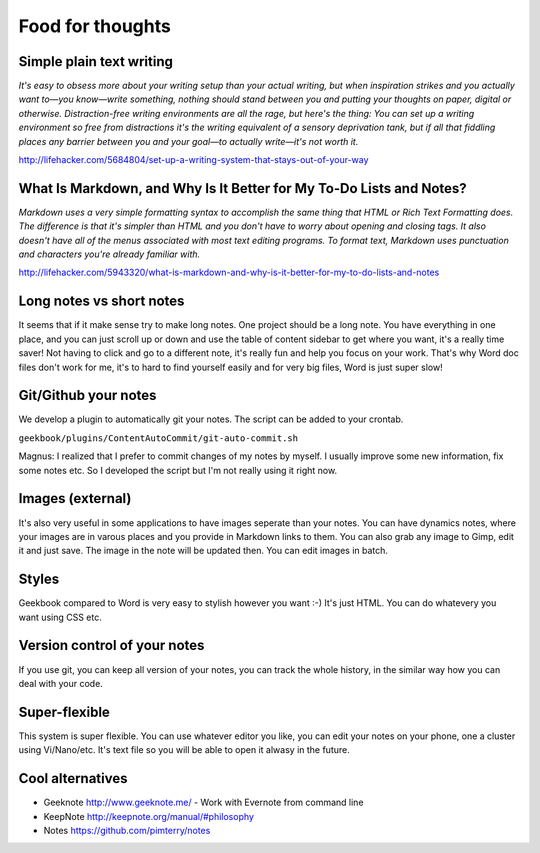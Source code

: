 Food for thoughts
=================================================================

Simple plain text writing
-----------------------------------------------------------------

*It's easy to obsess more about your writing setup than your actual writing, but when inspiration strikes and you actually want to—you know—write something, nothing should stand between you and putting your thoughts on paper, digital or otherwise. Distraction-free writing environments are all the rage, but here's the thing: You can set up a writing environment so free from distractions it's the writing equivalent of a sensory deprivation tank, but if all that fiddling places any barrier between you and your goal—to actually write—it's not worth it.*

http://lifehacker.com/5684804/set-up-a-writing-system-that-stays-out-of-your-way

What Is Markdown, and Why Is It Better for My To-Do Lists and Notes?
-----------------------------------------------------------------

*Markdown uses a very simple formatting syntax to accomplish the same thing that HTML or Rich Text Formatting does. The difference is that it's simpler than HTML and you don't have to worry about opening and closing tags. It also doesn't have all of the menus associated with most text editing programs. To format text, Markdown uses punctuation and characters you're already familiar with.*

http://lifehacker.com/5943320/what-is-markdown-and-why-is-it-better-for-my-to-do-lists-and-notes

Long notes vs short notes
-----------------------------------------------------------------
It seems that if it make sense try to make long notes. One project should be a long note. You have everything in one place, and you can just scroll up or down and use the table of content sidebar to get where you want, it's a really time saver! Not having to click and go to a different note, it's really fun and help you focus on your work. That's why Word doc files don't work for me, it's to hard to find yourself easily and for very big files, Word is just super slow!

Git/Github your notes
-----------------------------------------------------------------
We develop a plugin to automatically git your notes. The script can be added to your crontab. 

``geekbook/plugins/ContentAutoCommit/git-auto-commit.sh``

Magnus: I realized that I prefer to commit changes of my notes by myself. I usually improve some new information, fix some notes etc. So I developed the script but I'm not really using it right now.

.. image:: ../imgs/gitgui-notes.png

Images (external)
-----------------------------------------------------------------
It's also very useful in some applications to have images seperate than your notes. You can have dynamics notes, where your images are in varous places and you provide in Markdown links to them. You can also grab any image to Gimp, edit it and just save. The image in the note will be updated then. You can edit images in batch.

Styles
-----------------------------------------------------------------
Geekbook compared to Word is very easy to stylish however you want :-) It's just HTML. You can do whatevery you want using CSS etc.

Version control of your notes
-----------------------------------------------------------------
If you use git, you can keep all version of your notes, you can track the whole history, in the similar way how you can deal with your code.

Super-flexible
-----------------------------------------------------------------
This system is super flexible. You can use whatever editor you like, you can edit your notes on your phone, one a cluster using Vi/Nano/etc. It's text file so you will be able to open it alwasy in the future.

Cool alternatives
-----------------------------------------------------------------

- Geeknote http://www.geeknote.me/ - Work with Evernote from command line
- KeepNote http://keepnote.org/manual/#philosophy
- Notes https://github.com/pimterry/notes
